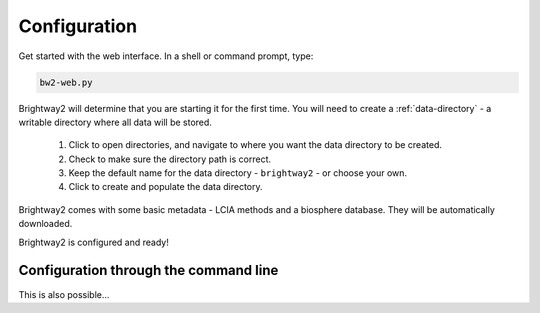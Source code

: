 .. _configuration:

Configuration
*************

Get started with the web interface. In a shell or command prompt, type:

.. code-block:: bash

    bw2-web.py

.. image:: images/configuration-1.png
    :align: center

Brightway2 will determine that you are starting it for the first time. You will need to create a :ref:`data-directory` - a writable directory where all data will be stored.

    1. Click to open directories, and navigate to where you want the data directory to be created.
    2. Check to make sure the directory path is correct.
    3. Keep the default name for the data directory - ``brightway2`` - or choose your own.
    4. Click to create and populate the data directory.

.. image:: images/configuration-2.png
    :align: center

.. image:: images/configuration-3.png
    :align: center

Brightway2 comes with some basic metadata - LCIA methods and a biosphere database. They will be automatically downloaded.

.. image:: images/configuration-4.png
    :align: center

Brightway2 is configured and ready!

Configuration through the command line
--------------------------------------

This is also possible...
